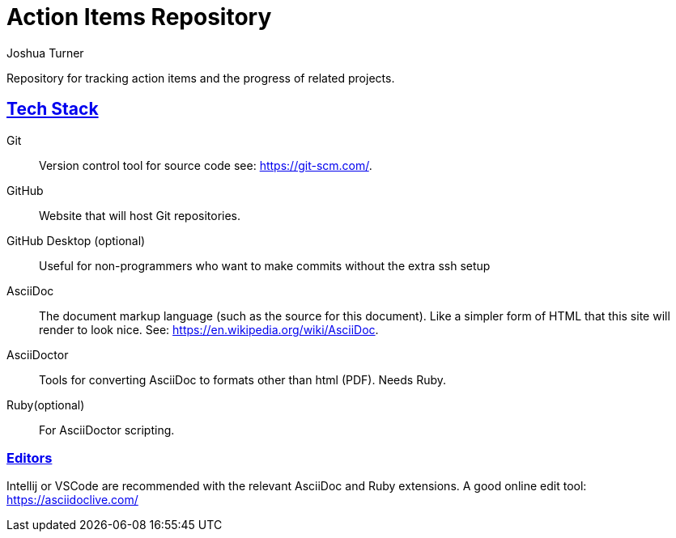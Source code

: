= Action Items Repository
Joshua Turner
:sectlinks:

Repository for tracking action items and the progress of related projects.

== Tech Stack
Git:: Version control tool for source code see: https://git-scm.com/.
GitHub:: Website that will host Git repositories.
GitHub Desktop (optional):: Useful for non-programmers who want to make commits without the extra ssh setup
AsciiDoc:: The document markup language (such as the source for this document). Like a simpler form of HTML that this site will render to look nice. See: https://en.wikipedia.org/wiki/AsciiDoc.
AsciiDoctor:: Tools for converting AsciiDoc to formats other than html (PDF). Needs Ruby.
Ruby(optional):: For AsciiDoctor scripting.

=== Editors
Intellij or VSCode are recommended with the relevant AsciiDoc and Ruby extensions.
A good online edit tool: https://asciidoclive.com/
